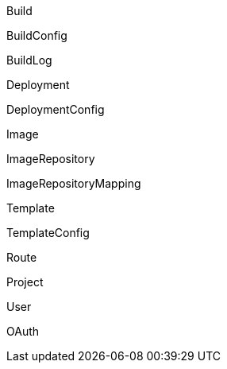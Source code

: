 Build

BuildConfig

BuildLog

Deployment

DeploymentConfig

Image

ImageRepository

ImageRepositoryMapping

Template

TemplateConfig

Route

Project

User

OAuth